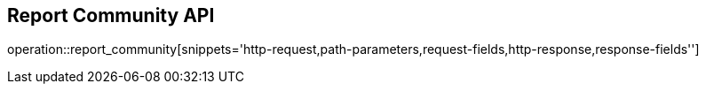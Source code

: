 == Report Community API

operation::report_community[snippets='http-request,path-parameters,request-fields,http-response,response-fields'']